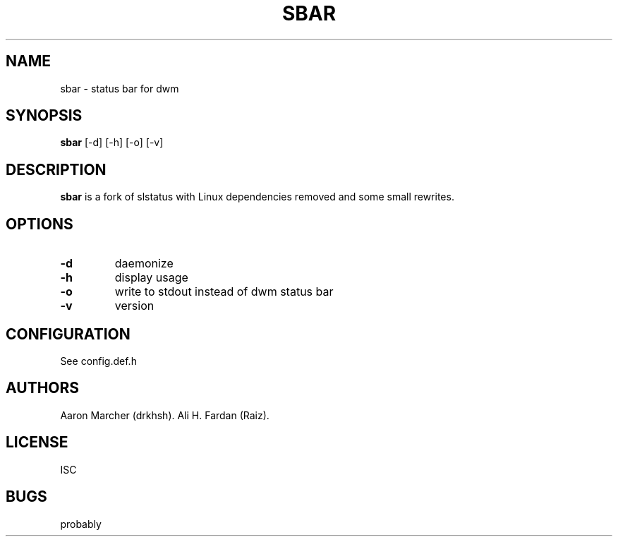 .TH SBAR 1 SBAR
.SH NAME
sbar \- status bar for dwm
.SH SYNOPSIS
.B sbar
.RB [\-d\]\ [\-h]\ [\-o]\ [\-v]
.SH DESCRIPTION
.B sbar
is a fork of slstatus with Linux dependencies removed and some small rewrites.
.SH OPTIONS
.TP
.B \-d
daemonize
.TP
.B \-h
display usage
.TP
.B \-o
write to stdout instead of dwm status bar
.TP
.B \-v
version
.SH CONFIGURATION
See config.def.h
.SH AUTHORS
Aaron Marcher (drkhsh).
Ali H. Fardan (Raiz).
.SH LICENSE
ISC
.SH BUGS
probably

